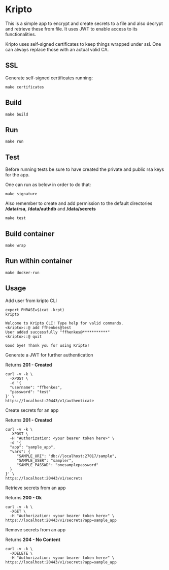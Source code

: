 * Kripto

This is a simple app to encrypt and create secrets to a file and also decrypt and retrieve these from file. It uses JWT to enable access to its functionalities.

Kripto uses self-signed certificates to keep things wrapped under ssl. One can always replace those with an actual valid CA.

** SSL

Generate self-signed certificates running:

#+BEGIN_EXAMPLE
make certificates
#+END_EXAMPLE

** Build

#+BEGIN_EXAMPLE
make build
#+END_EXAMPLE

** Run

#+BEGIN_EXAMPLE
make run
#+END_EXAMPLE

** Test

Before running tests be sure to have created the private and public rsa keys for the app.

One can run as below in order to do that:

#+BEGIN_EXAMPLE
make signature
#+END_EXAMPLE

Also remember to create and add permission to the default directories */data/rsa*, */data/authdb* and */data/secrets*

#+BEGIN_EXAMPLE
make test
#+END_EXAMPLE

** Build container

#+BEGIN_EXAMPLE
make wrap
#+END_EXAMPLE

** Run within container

#+BEGIN_EXAMPLE
make docker-run
#+END_EXAMPLE

** Usage

Add user from kripto CLI

#+BEGIN_EXAMPLE
export PHRASE=$(cat .krpt)
kripto

Welcome to Kripto CLI! Type help for valid commands.
<kripto>::@ add ffhenkes@test
User added successfully "ffhenkes@***********"
<kripto>::@ quit

Good bye! Thank you for using Kripto!
#+END_EXAMPLE

Generate a JWT for further authentication

Returns *201 - Created*

#+BEGIN_EXAMPLE
curl -v -k \
  -XPOST \
  -d '{
  "username": "ffhenkes",
  "password": "test"
}' \
https://localhost:20443/v1/authenticate
#+END_EXAMPLE

Create secrets for an app

Returns *201 - Created*

#+BEGIN_EXAMPLE
curl -v -k \
  -XPOST \
  -H "Authorization: <your bearer token here>" \
  -d '{
  "app": "sample_app",
  "vars": {
     "SAMPLE_URI": "db://localhost:27017/sample",
     "SAMPLE_USER": "sampler",
     "SAMPLE_PASSWD": "onesamplepassword"
  }
}' \
https://localhost:20443/v1/secrets
#+END_EXAMPLE

Retrieve secrets from an app

Returns *200 - Ok*

#+BEGIN_EXAMPLE
curl -v -k \
  -XGET \
  -H "Authorization: <your bearer token here>" \
https://localhost:20443/v1/secrets?app=sample_app
#+END_EXAMPLE

Remove secrets from an app

Returns *204 - No Content*

#+BEGIN_EXAMPLE
curl -v -k \
  -XDELETE \
  -H "Authorization: <your bearer token here>" \
https://localhost:20443/v1/secrets?app=sample_app
#+END_EXAMPLE
